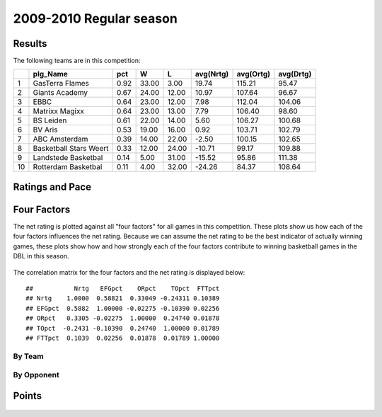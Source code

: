 


..
  Assumptions
  season      : srting identifier of the season we're evaluating
  regseasTeam : dataframe containing the team statistics
  ReportTeamRatings.r is sourced.

2009-2010 Regular season
====================================================

Results
-------

The following teams are in this competition:


+----+------------------------+------+-------+-------+-----------+-----------+-----------+
|    | plg_Name               | pct  | W     | L     | avg(Nrtg) | avg(Ortg) | avg(Drtg) |
+====+========================+======+=======+=======+===========+===========+===========+
| 1  | GasTerra Flames        | 0.92 | 33.00 | 3.00  | 19.74     | 115.21    | 95.47     |
+----+------------------------+------+-------+-------+-----------+-----------+-----------+
| 2  | Giants Academy         | 0.67 | 24.00 | 12.00 | 10.97     | 107.64    | 96.67     |
+----+------------------------+------+-------+-------+-----------+-----------+-----------+
| 3  | EBBC                   | 0.64 | 23.00 | 12.00 | 7.98      | 112.04    | 104.06    |
+----+------------------------+------+-------+-------+-----------+-----------+-----------+
| 4  | Matrixx Magixx         | 0.64 | 23.00 | 13.00 | 7.79      | 106.40    | 98.60     |
+----+------------------------+------+-------+-------+-----------+-----------+-----------+
| 5  | BS Leiden              | 0.61 | 22.00 | 14.00 | 5.60      | 106.27    | 100.68    |
+----+------------------------+------+-------+-------+-----------+-----------+-----------+
| 6  | BV Aris                | 0.53 | 19.00 | 16.00 | 0.92      | 103.71    | 102.79    |
+----+------------------------+------+-------+-------+-----------+-----------+-----------+
| 7  | ABC Amsterdam          | 0.39 | 14.00 | 22.00 | -2.50     | 100.15    | 102.65    |
+----+------------------------+------+-------+-------+-----------+-----------+-----------+
| 8  | Basketball Stars Weert | 0.33 | 12.00 | 24.00 | -10.71    | 99.17     | 109.88    |
+----+------------------------+------+-------+-------+-----------+-----------+-----------+
| 9  | Landstede Basketbal    | 0.14 | 5.00  | 31.00 | -15.52    | 95.86     | 111.38    |
+----+------------------------+------+-------+-------+-----------+-----------+-----------+
| 10 | Rotterdam Basketbal    | 0.11 | 4.00  | 32.00 | -24.26    | 84.37     | 108.64    |
+----+------------------------+------+-------+-------+-----------+-----------+-----------+




Ratings and Pace
----------------


.. figure:: figure/rating-quadrant.png
    :alt: 

    



.. figure:: figure/net-rating.png
    :alt: 

    



.. figure:: figure/off-rating.png
    :alt: 

    



.. figure:: figure/def-rating.png
    :alt: 

    



.. figure:: figure/pace-by-team.png
    :alt: 

    


Four Factors
------------

The net rating is plotted against all "four factors"
for all games in this competition.
These plots show us how each of the four factors influences the net rating.
Because we can assume the net rating to be the best indicator of actually winning games,
these plots show how and how strongly each of the four factors contribute to winning basketball games in the DBL in this season. 


.. figure:: figure/net-rating-by-four-factor.png
    :alt: 

    


The correlation matrix for the four factors and the net rating is displayed below:



::

    ##           Nrtg   EFGpct    ORpct    TOpct  FTTpct
    ## Nrtg    1.0000  0.58821  0.33049 -0.24311 0.10389
    ## EFGpct  0.5882  1.00000 -0.02275 -0.10390 0.02256
    ## ORpct   0.3305 -0.02275  1.00000  0.24740 0.01878
    ## TOpct  -0.2431 -0.10390  0.24740  1.00000 0.01789
    ## FTTpct  0.1039  0.02256  0.01878  0.01789 1.00000




By Team
^^^^^^^


.. figure:: figure/efg-by-team.png
    :alt: 

    



.. figure:: figure/or-pct-by-team.png
    :alt: 

    



.. figure:: figure/to-pct-team.png
    :alt: 

    



.. figure:: figure/ftt-pct-team.png
    :alt: 

    


By Opponent
^^^^^^^^^^^


.. figure:: figure/opp-efg-by-team.png
    :alt: 

    



.. figure:: figure/opp-or-pct-by-team.png
    :alt: 

    



.. figure:: figure/opp-to-pct-team.png
    :alt: 

    



.. figure:: figure/opp-ftt-pct-team.png
    :alt: 

    


Points
------


.. figure:: figure/point-differential-by-team.png
    :alt: 

    




.. todo::

  Add a header:
  
   * date of last analyzed games
   * number of games analyzed
